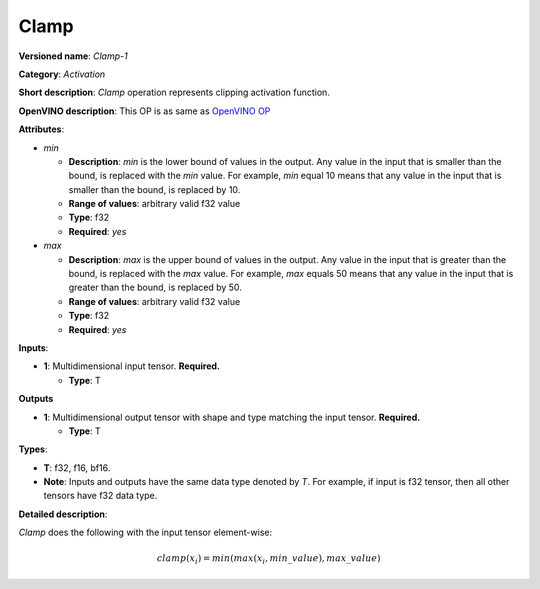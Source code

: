 -----
Clamp
-----

**Versioned name**: *Clamp-1*

**Category**: *Activation*

**Short description**: *Clamp* operation represents clipping activation
function.

**OpenVINO description**: This OP is as same as `OpenVINO OP
<https://docs.openvino.ai/2021.1/openvino_docs_ops_activation_Clamp_1.html>`__

**Attributes**:

* *min*

  * **Description**: *min* is the lower bound of values in the output. Any value
    in the input that is smaller than the bound, is replaced with the *min*
    value. For example, *min* equal 10 means that any value in the input that is
    smaller than the bound, is replaced by 10.
  * **Range of values**: arbitrary valid f32 value
  * **Type**: f32
  * **Required**: *yes*

* *max*

  * **Description**: *max* is the upper bound of values in the output. Any value
    in the input that is greater than the bound, is replaced with the *max*
    value. For example, *max* equals 50 means that any value in the input that
    is greater than the bound, is replaced by 50.
  * **Range of values**: arbitrary valid f32 value
  * **Type**: f32
  * **Required**: *yes*

**Inputs**:

* **1**: Multidimensional input tensor. **Required.**

  * **Type**: T

**Outputs**

* **1**: Multidimensional output tensor with shape and type matching the input
  tensor. **Required.**
  
  * **Type**: T

**Types**:

* **T**: f32, f16, bf16.
* **Note**: Inputs and outputs have the same data type denoted by *T*. For
  example, if input is f32 tensor, then all other tensors have f32 data type.

**Detailed description**:

*Clamp* does the following with the input tensor element-wise:

.. math::
   clamp( x_i )=min(max(x_i,min\_value),max\_value)

